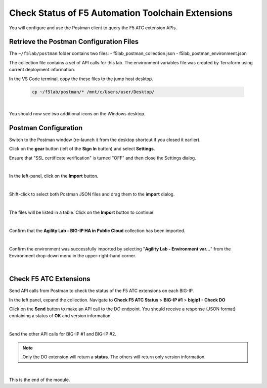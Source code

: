 Check Status of F5 Automation Toolchain Extensions
================================================================================
You will configure and use the Postman client to query the F5 ATC extension APIs.


Retrieve the Postman Configuration Files
-------------------------------------------------------------------------------

The ``~/f5lab/postman`` folder contains two files:
- f5lab_postman_collection.json
- f5lab_postman_environment.json

The collection file contains a set of API calls for this lab.
The environment variables file was created by Terraform using current deployment information.

In the VS Code terminal, copy the these files to the jump host desktop.

	.. code-block:: bash

		cp ~/f5lab/postman/* /mnt/c/Users/user/Desktop/

|

You should now see two additional icons on the Windows desktop.


Postman Configuration
-------------------------------------------------------------------------------

Switch to the Postman window (re-launch it from the desktop shortcut if you closed it earlier).

Click on the **gear** button (left of the **Sign In** button) and select **Settings**.

Ensure that "SSL certificate verification" is turned "OFF" and then close the Settings dialog.

.. image:: ./images/postman-ssl-cert-verification.png
   :align: left

|

In the left-panel, click on the **Import** button. 

.. image:: ./images/postman-import-1.png
   :align: left

|

Shift-click to select both Postman JSON files and drag them to the **import** dialog.


.. image:: ./images/postman-import-2.png
   :align: left

|

The files will be listed in a table. Click on the **Import** button to continue.

.. image:: ./images/postman-import-3.png
   :align: left

|

Confirm that the **Agility Lab - BIG-IP HA in Public Cloud** collection has been imported.

.. image:: ./images/postman-import-4.png
   :align: left

|

Confirm the environment was successfully imported by selecting "**Agility Lab - Environment var...**" from the Environment drop-down menu in the upper-right-hand corner.

.. image:: ./images/postman-import-5.png
   :align: left

|

Check F5 ATC Extensions
-------------------------------------------------------------------------------

Send API calls from Postman to check the status of the F5 ATC extensions on each BIG-IP.

In the left panel, expand the collection. Navigate to **Check F5 ATC Status** > **BIG-IP #1** > **bigip1 - Check DO**

Click on the **Send** button to make an API call to the DO endpoint. You should receive a response (JSON format) containing a status of **OK** and version information.


.. image:: ./images/postman-test-1.png
   :align: left

|

Send the other API calls for BIG-IP #1 and BIG-IP #2.

.. note::

   Only the DO extension will return a **status**. The others will return only version information.

|

This is the end of the module.